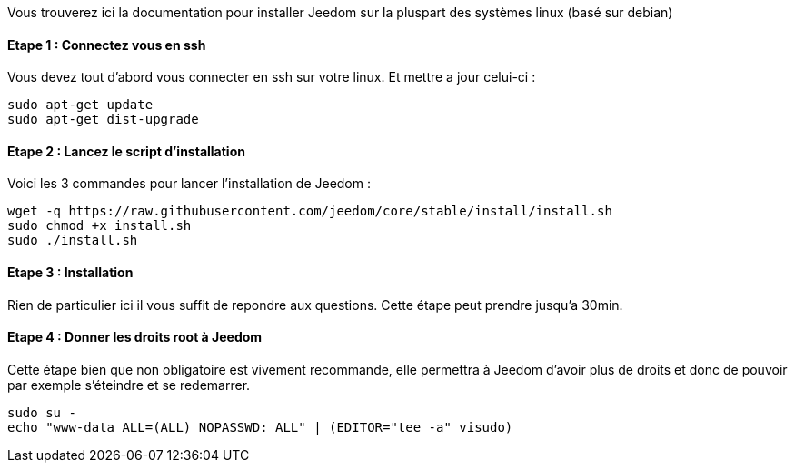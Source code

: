 Vous trouverez ici la documentation pour installer Jeedom sur la pluspart des systèmes linux (basé sur debian)

==== Etape 1 : Connectez vous en ssh

Vous devez tout d'abord vous connecter en ssh sur votre linux. Et mettre a jour celui-ci : 

----
sudo apt-get update
sudo apt-get dist-upgrade
----

==== Etape 2 : Lancez le script d'installation

Voici les 3 commandes pour lancer l'installation de Jeedom : 

----
wget -q https://raw.githubusercontent.com/jeedom/core/stable/install/install.sh
sudo chmod +x install.sh
sudo ./install.sh
----

==== Etape 3 : Installation

Rien de particulier ici il vous suffit de repondre aux questions. Cette étape peut prendre jusqu'a 30min.

==== Etape 4 : Donner les droits root à Jeedom

Cette étape bien que non obligatoire est vivement recommande, elle permettra à Jeedom d'avoir plus de droits et donc de pouvoir par exemple s'éteindre et se redemarrer.

----
sudo su -
echo "www-data ALL=(ALL) NOPASSWD: ALL" | (EDITOR="tee -a" visudo)
----